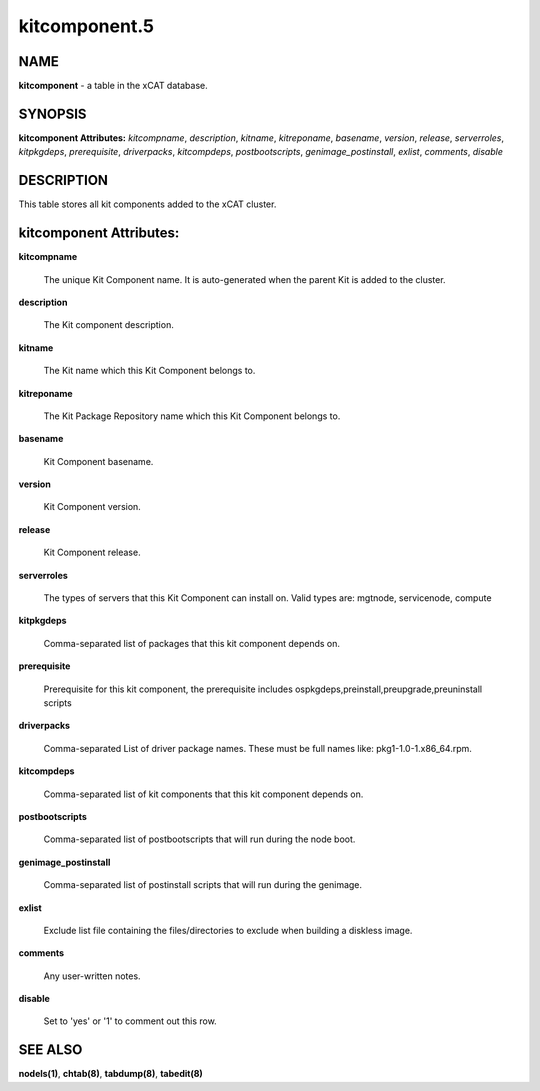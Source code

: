 
##############
kitcomponent.5
##############

.. highlight:: perl


****
NAME
****


\ **kitcomponent**\  - a table in the xCAT database.


********
SYNOPSIS
********


\ **kitcomponent Attributes:**\   \ *kitcompname*\ , \ *description*\ , \ *kitname*\ , \ *kitreponame*\ , \ *basename*\ , \ *version*\ , \ *release*\ , \ *serverroles*\ , \ *kitpkgdeps*\ , \ *prerequisite*\ , \ *driverpacks*\ , \ *kitcompdeps*\ , \ *postbootscripts*\ , \ *genimage_postinstall*\ , \ *exlist*\ , \ *comments*\ , \ *disable*\ 


***********
DESCRIPTION
***********


This table stores all kit components added to the xCAT cluster.


************************
kitcomponent Attributes:
************************



\ **kitcompname**\ 
 
 The unique Kit Component name. It is auto-generated when the parent Kit is added to the cluster.
 


\ **description**\ 
 
 The Kit component description.
 


\ **kitname**\ 
 
 The Kit name which this Kit Component belongs to.
 


\ **kitreponame**\ 
 
 The Kit Package Repository name which this Kit Component belongs to.
 


\ **basename**\ 
 
 Kit Component basename.
 


\ **version**\ 
 
 Kit Component version.
 


\ **release**\ 
 
 Kit Component release.
 


\ **serverroles**\ 
 
 The types of servers that this Kit Component can install on.  Valid types are: mgtnode, servicenode, compute
 


\ **kitpkgdeps**\ 
 
 Comma-separated list of packages that this kit component depends on.
 


\ **prerequisite**\ 
 
 Prerequisite for this kit component, the prerequisite includes ospkgdeps,preinstall,preupgrade,preuninstall scripts
 


\ **driverpacks**\ 
 
 Comma-separated List of driver package names. These must be full names like: pkg1-1.0-1.x86_64.rpm.
 


\ **kitcompdeps**\ 
 
 Comma-separated list of kit components that this kit component depends on.
 


\ **postbootscripts**\ 
 
 Comma-separated list of postbootscripts that will run during the node boot.
 


\ **genimage_postinstall**\ 
 
 Comma-separated list of postinstall scripts that will run during the genimage.
 


\ **exlist**\ 
 
 Exclude list file containing the files/directories to exclude when building a diskless image.
 


\ **comments**\ 
 
 Any user-written notes.
 


\ **disable**\ 
 
 Set to 'yes' or '1' to comment out this row.
 



********
SEE ALSO
********


\ **nodels(1)**\ , \ **chtab(8)**\ , \ **tabdump(8)**\ , \ **tabedit(8)**\ 

